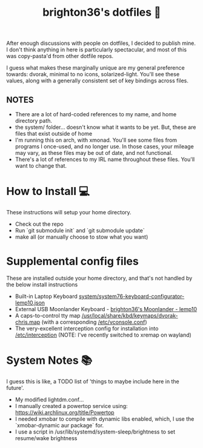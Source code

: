 #+TITLE: brighton36's dotfiles 📄

After enough discussions with people on dotfiles, I decided to publish mine. I don't think anything in here is particularly spectacular, and most of this was copy-pasta'd from other dotfile repos.

I guess what makes these marginally unique are my general preference towards: dvorak, minimal to no icons, solarized-light. You'll see these values, along with a generally consistent set of key bindings across files.

** NOTES
- There are a lot of hard-coded references to my name, and home directory path.
- the system/ folder... doesn't know what it wants to be yet. But, these are files that exist outside of home
- I'm running this on arch, with xmonad. You'll see some files from programs I once-used, and no longer use. In those cases, your mileage may vary, as these files may be out of date, and not functional.
- There's a lot of references to my IRL name throughout these files. You'll want to change that.

* How to Install 💻
These instructions will setup your home directory.
- Check out the repo
- Run `git submodule init` and `git submodule update`
- make all (or manually choose to stow what you want)

* Supplemental config files
These are installed outside your home directory, and that's not handled by the below install instructions
- Built-in Laptop Keyboard [[https://github.com/brighton36/dotfiles/blob/main/system/system76-keyboard-configurator-lemp10.json][system/system76-keyboard-configurator-lemp10.json]]
- External USB Moonlander Keyboard - [[https://configure.zsa.io/moonlander/layouts/p7E9R][brighton36's Moonlander - lemp10]]
- A caps-to-control tty map [[https://github.com/brighton36/dotfiles/blob/main/system/dvorak-chris.map][/usr/local/share/kbd/keymaps/dvorak-chris.map]] (with a corresponding [[https://github.com/brighton36/dotfiles/blob/main/system/vconsole.conf][/etc/vconsole.conf]])
- The very-excellent interception config for installation into [[https://github.com/brighton36/dotfiles/tree/main/system/interception][/etc/interception]] (NOTE: I've recently switched to xremap on wayland)

* System Notes 📚
I guess this is like, a TODO list of 'things to maybe include here in the future'.
- My modified lightdm.conf...
- I manually created a powertop service using: https://wiki.archlinux.org/title/Powertop
- I needed xmobar to compile with dynamic libs enabled, which, I use the `xmobar-dynamic aur package` for.
- I use a script in /usr/lib/systemd/system-sleep/brightness to set resume/wake brightness
